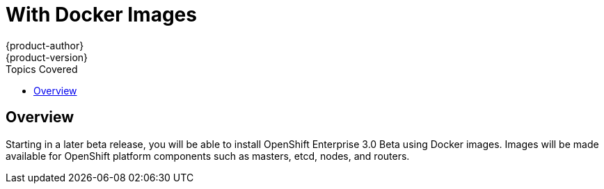 = With Docker Images
{product-author}
{product-version}
:data-uri:
:icons:
:experimental:
:toc:
:toc-placement!:
:toc-title: Topics Covered

toc::[]

== Overview

Starting in a later beta release, you will be able to install OpenShift Enterprise 3.0 Beta using Docker images. Images will be made available for OpenShift platform components such as masters, etcd, nodes, and routers.

